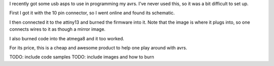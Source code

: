 I recently got some usb asps to use in programming my avrs. I've
never used this, so it was a bit difficult to set up. 

First I got it with the 10 pin connector, so I went online and
found its schematic.

I then connected it to the attiny13 and burned the firmware into
it. Note that the image is where it plugs into, so one connects
wires to it as though a mirror image.

I also burned code into the atmega8 and it too worked.

For its price, this is a cheap and awesome product to help one
play around with avrs.

TODO: include code samples
TODO: include images and how to burn
